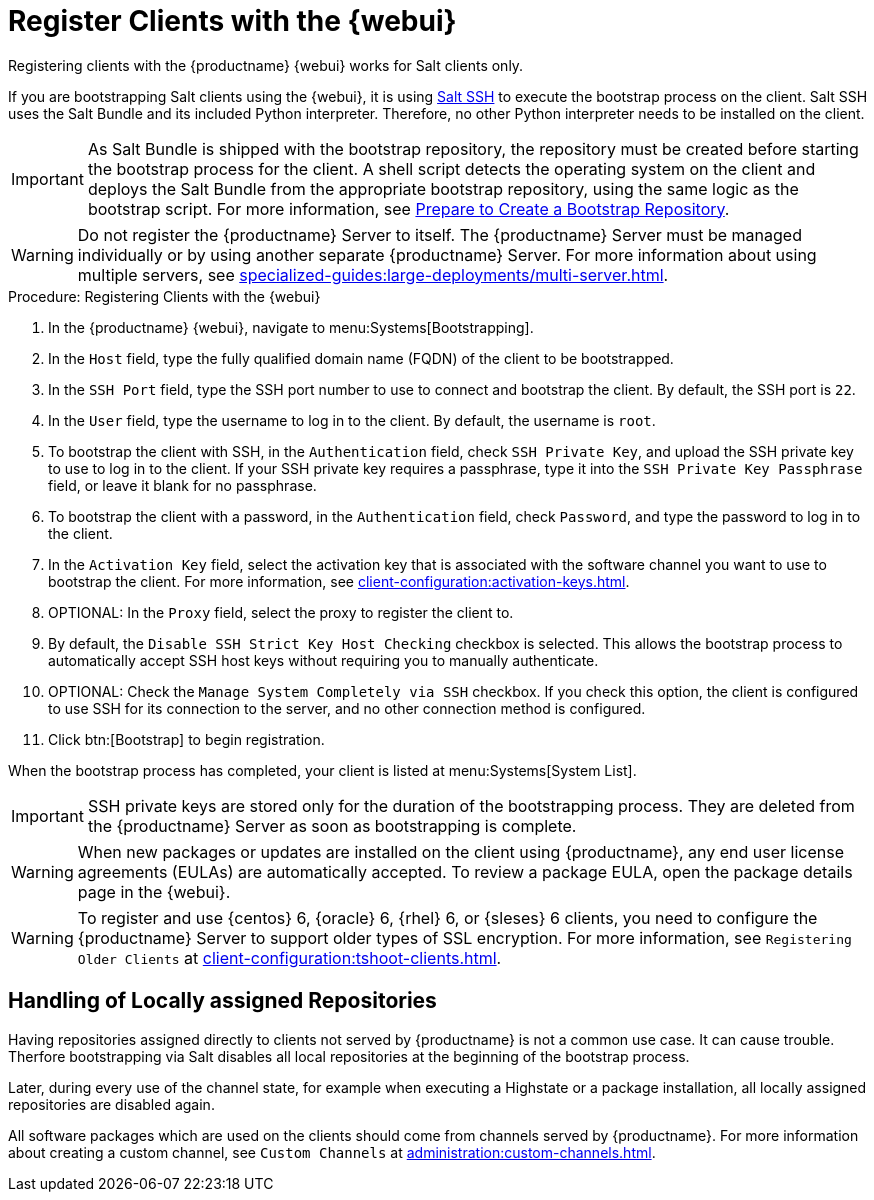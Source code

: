 [[registering.clients.webui]]
= Register Clients with the {webui}

Registering clients with the {productname} {webui} works for Salt clients only.

If you are bootstrapping Salt clients using the {webui}, it is using xref:specialized-guides:salt/salt-ssh.adoc[Salt SSH] to execute the bootstrap process on the client.
Salt SSH uses the Salt Bundle and its included Python interpreter. Therefore, no other Python interpreter needs to be installed on the client.

[IMPORTANT]
====
As Salt Bundle is shipped with the bootstrap repository, the repository must be created before starting the bootstrap process for the client.
A shell script detects the operating system on the client and deploys the Salt Bundle from the appropriate bootstrap repository, using the same logic as the bootstrap script.
For more information, see xref:client-configuration:bootstrap-repository.adoc#_prepare_to_create_a_bootstrap_repository[Prepare to Create a Bootstrap Repository].
====

[WARNING]
====
Do not register the {productname} Server to itself.
The {productname} Server must be managed individually or by using another separate {productname} Server.
For more information about using multiple servers, see xref:specialized-guides:large-deployments/multi-server.adoc[].
====



.Procedure: Registering Clients with the {webui}

. In the {productname} {webui}, navigate to menu:Systems[Bootstrapping].
. In the [guimenu]``Host`` field, type the fully qualified domain name (FQDN) of the client to be bootstrapped.
. In the [guimenu]``SSH Port`` field, type the SSH port number to use to connect and bootstrap the client.
    By default, the SSH  port is [systemitem]``22``.
. In the [guimenu]``User`` field, type the username to log in to the client.
    By default, the username is [systemitem]``root``.
. To bootstrap the client with SSH, in the [guimenu]``Authentication`` field, check [guimenu]``SSH Private Key``, and upload the SSH private key to use to log in to the client.
    If your SSH private key requires a passphrase, type it into the [guimenu]``SSH Private Key Passphrase`` field, or leave it blank for no passphrase.
. To bootstrap the client with a password, in the [guimenu]``Authentication`` field, check [guimenu]``Password``, and type the password to log in to the client.
. In the [guimenu]``Activation Key`` field, select the activation key that is associated with the software channel you want to use to bootstrap the client.
    For more information, see xref:client-configuration:activation-keys.adoc[].
. OPTIONAL: In the [guimenu]``Proxy`` field, select the proxy to register the client to.
. By default, the [guimenu]``Disable SSH Strict Key Host Checking`` checkbox is selected.
    This allows the bootstrap process to automatically accept SSH host keys without requiring you to manually authenticate.
. OPTIONAL: Check the [guimenu]``Manage System Completely via SSH`` checkbox.
    If you check this option, the client is configured to use SSH for its connection to the server, and no other connection method is configured.
. Click btn:[Bootstrap] to begin registration.

When the bootstrap process has completed, your client is listed at menu:Systems[System List].


[IMPORTANT]
====
SSH private keys are stored only for the duration of the bootstrapping process.
They are deleted from the {productname} Server as soon as bootstrapping is complete.
====


[WARNING]
====
When new packages or updates are installed on the client using {productname}, any end user license agreements (EULAs) are automatically accepted.
To review a package EULA, open the package details page in the {webui}.
====


[WARNING]
====
To register and use {centos}{nbsp}6, {oracle}{nbsp}6, {rhel}{nbsp}6, or {sleses}{nbsp}6 clients, you need to configure the {productname} Server to support older types of SSL encryption.
For more information, see ``Registering Older Clients`` at xref:client-configuration:tshoot-clients.adoc[].
====

== Handling of Locally assigned Repositories

Having repositories assigned directly to clients not served by {productname} is not a common use case.
It can cause trouble.
Therfore bootstrapping via Salt disables all local repositories at the beginning of the bootstrap process.

Later, during every use of the channel state, for example when executing a Highstate or a package installation, all locally assigned repositories are disabled again.

All software packages which are used on the clients should come from channels served by {productname}.
For more information about creating a custom channel, see ``Custom Channels`` at xref:administration:custom-channels.adoc[].
